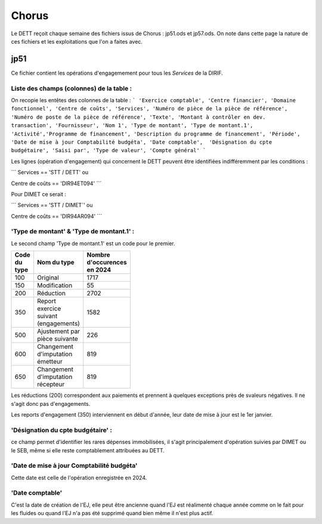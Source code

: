 Chorus
######################
Le DETT reçoit chaque semaine des fichiers issus de Chorus : jp51.ods et jp57.ods.
On note dans cette page la nature de ces fichiers et les exploitations que l'on a faites avec.

jp51 
***************************
Ce fichier contient les opérations d'engagemement pour tous les *Services* de la DIRIF. 

**Liste des champs (colonnes) de la table** :
^^^^^^^^^^^^^^^^^^^^^^^^^^^^^^^^^^^^^^
On recopie les entêtes des colonnes de la table :
```
'Exercice comptable', 'Centre financier', 'Domaine fonctionnel', 'Centre de coûts', 'Services',
'Numéro de pièce de la pièce de référence',  'Numéro de poste de la pièce de référence', 'Texte', 'Montant à contrôler en dev. transaction',
'Fournisseur', 'Nom 1', 'Type de montant', 'Type de montant.1', 'Activité','Programme de financement', 'Description du programme de financement',
'Période', 'Date de mise à jour Comptabilité budgéta', 'Date comptable',  'Désignation du cpte budgétaire', 'Saisi par', 'Type de valeur', 'Compte général'
```

Les lignes (opération d'engagement) qui concernent le DETT peuvent être identifiées indifféremment par les conditions :

```
Services == 'STT / DETT'   ou

Centre de coûts == 'DIR94ET094'
```

Pour DIMET ce serait :

```
Services == 'STT / DIMET`'   ou

Centre de coûts == 'DIR94AR094'
```

**'Type de montant' & 'Type de montant.1'** : 
^^^^^^^^^^^^^^^^^^^^^^^^^^^^^^^^^^^^^^^^^^^^^^^^^^^^
Le second champ 'Type de montant.1' est un code pour le premier.

.. csv-table::
   :header: Code du type, Nom du type , Nombre d'occurences en 2024 
   :widths: 10, 20,10
   :width: 40%

    100, Original, 1717
    150, Modification ,55
    200, Réduction ,2702
    350, Report exercice suivant (engagements) ,1582
    500, Ajustement par pièce suivante, 226
    600 ,Changement d'imputation émetteur ,819
    650 ,Changement d'imputation récepteur, 819

Les réductions (200) correspondent aux paiements et prennent à quelques exceptions près de svaleurs négatives. Il ne s'agit donc pas d'engagements.

Les reports d'engagement (350) interviennent en début d'année, leur date de mise à jour est le 1er janvier.

'Désignation du cpte budgétaire' : 
^^^^^^^^^^^^^^^^^^^^^^^^^^^^^^^^^^^^
ce champ permet d'identifier les rares dépenses immobilisées, 
il s'agit principalement d'opération suivies par DIMET ou le SEB, même si elle reste comptablement attribuées au DETT.

'Date de mise à jour Comptabilité budgéta'
^^^^^^^^^^^^^^^^^^^^^^^^^^^^^^^^^^^^^^^^^^^^
Cette date est celle de l'opération enregistrée en 2024.

'Date comptable'
^^^^^^^^^^^^^^^^^^
C'est la date de création de l'EJ, elle peut être ancienne quand l'EJ est réalimenté chaque année comme on le fait pour les fluides ou quand l'EJ n'a pas été supprimé quand bien même il n'est plus actif.






